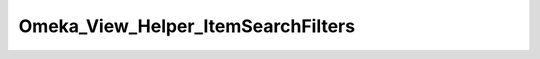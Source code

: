 -----------------------------------
Omeka_View_Helper_ItemSearchFilters
-----------------------------------

.. php:class:: Omeka_View_Helper_ItemSearchFilters

    Package: :doc:`View\\Helper </Reference/packages/View/Helper/index>`

    Show the currently-active filters for a search/browse.

    .. php:method:: itemSearchFilters(array $params)
    
        Get a list of the currently-active filters for item browse/search.
        
        :param array $params: Optional array of key-value pairs to use instead of reading the current params from the request.
        :returns: string HTML output